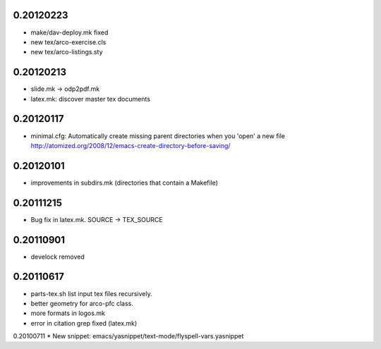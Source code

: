 0.20120223
==========

* make/dav-deploy.mk fixed
* new tex/arco-exercise.cls
* new tex/arco-listings.sty

0.20120213
==========

* slide.mk -> odp2pdf.mk
* latex.mk: discover master tex documents

0.20120117
==========

* minimal.cfg: Automatically create missing parent directories when you 'open' a new file
  http://atomized.org/2008/12/emacs-create-directory-before-saving/

0.20120101
==========

* improvements in subdirs.mk (directories that contain a Makefile)

0.20111215
==========

* Bug fix in latex.mk. SOURCE -> TEX_SOURCE

0.20110901
==========

* develock removed

0.20110617
==========

* parts-tex.sh list \input tex files recursively.
* better geometry for arco-pfc class.
* more formats in logos.mk
* error in citation grep fixed (latex.mk)


0.20100711
* New snippet: emacs/yasnippet/text-mode/flyspell-vars.yasnippet


.. Local Variables:
..  coding: utf-8
..  mode: flyspell
..  ispell-local-dictionary: "american"
.. End:
